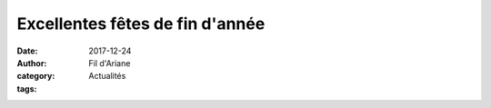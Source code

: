 Excellentes fêtes de fin d'année
################################

:date: 2017-12-24
:author: Fil d'Ariane
:category: Actualités
:tags: 

.. image:: ../images/2.jpg
    :width: 560px
    :height: 710px